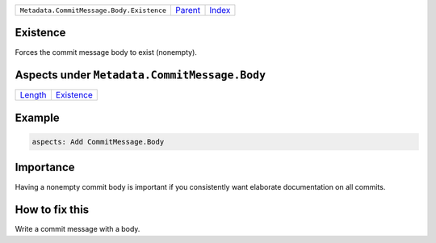 +-------------------------------------------+-----------------+--------------------------------+
| ``Metadata.CommitMessage.Body.Existence`` | `Parent <..>`_  | `Index <//coala/aspect-docs>`_ |
+-------------------------------------------+-----------------+--------------------------------+

Existence
=========
Forces the commit message body to exist (nonempty).

Aspects under ``Metadata.CommitMessage.Body``
==============================================

+-----------------------+-----------------------------+
| `Length <../Length>`_ | `Existence <../Existence>`_ |
+-----------------------+-----------------------------+

Example
=======

.. code-block:: English

    aspects: Add CommitMessage.Body


Importance
==========

Having a nonempty commit body is important if you consistently want
elaborate documentation on all commits.

How to fix this
==========

Write a commit message with a body.

